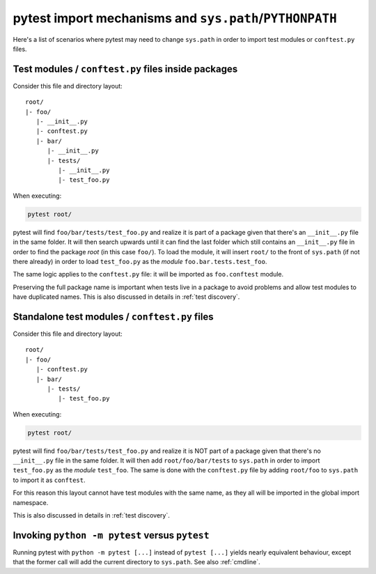 .. _pythonpath:

pytest import mechanisms and ``sys.path``/``PYTHONPATH``
========================================================

Here's a list of scenarios where pytest may need to change ``sys.path`` in order
to import test modules or ``conftest.py`` files.

Test modules / ``conftest.py`` files inside packages
----------------------------------------------------

Consider this file and directory layout::

    root/
    |- foo/
       |- __init__.py
       |- conftest.py
       |- bar/
          |- __init__.py
          |- tests/
             |- __init__.py
             |- test_foo.py


When executing:

.. code-block:: bash

    pytest root/



pytest will find ``foo/bar/tests/test_foo.py`` and realize it is part of a package given that
there's an ``__init__.py`` file in the same folder. It will then search upwards until it can find the
last folder which still contains an ``__init__.py`` file in order to find the package *root* (in
this case ``foo/``). To load the module, it will insert ``root/``  to the front of
``sys.path`` (if not there already) in order to load
``test_foo.py`` as the *module* ``foo.bar.tests.test_foo``.

The same logic applies to the ``conftest.py`` file: it will be imported as ``foo.conftest`` module.

Preserving the full package name is important when tests live in a package to avoid problems
and allow test modules to have duplicated names. This is also discussed in details in
:ref:`test discovery`.

Standalone test modules / ``conftest.py`` files
-----------------------------------------------

Consider this file and directory layout::

    root/
    |- foo/
       |- conftest.py
       |- bar/
          |- tests/
             |- test_foo.py


When executing:

.. code-block:: bash

    pytest root/

pytest will find ``foo/bar/tests/test_foo.py`` and realize it is NOT part of a package given that
there's no ``__init__.py`` file in the same folder. It will then add ``root/foo/bar/tests`` to
``sys.path`` in order to import ``test_foo.py`` as the *module* ``test_foo``. The same is done
with the ``conftest.py`` file by adding ``root/foo`` to ``sys.path`` to import it as ``conftest``.

For this reason this layout cannot have test modules with the same name, as they all will be
imported in the global import namespace.

This is also discussed in details in :ref:`test discovery`.

.. _`pytest vs python -m pytest`:

Invoking ``python -m pytest`` versus ``pytest`` 
-----------------------------------------------

Running pytest with ``python -m pytest [...]`` instead of ``pytest [...]`` yields nearly
equivalent behaviour, except that the former call will add the current directory to ``sys.path``.
See also :ref:`cmdline`.
